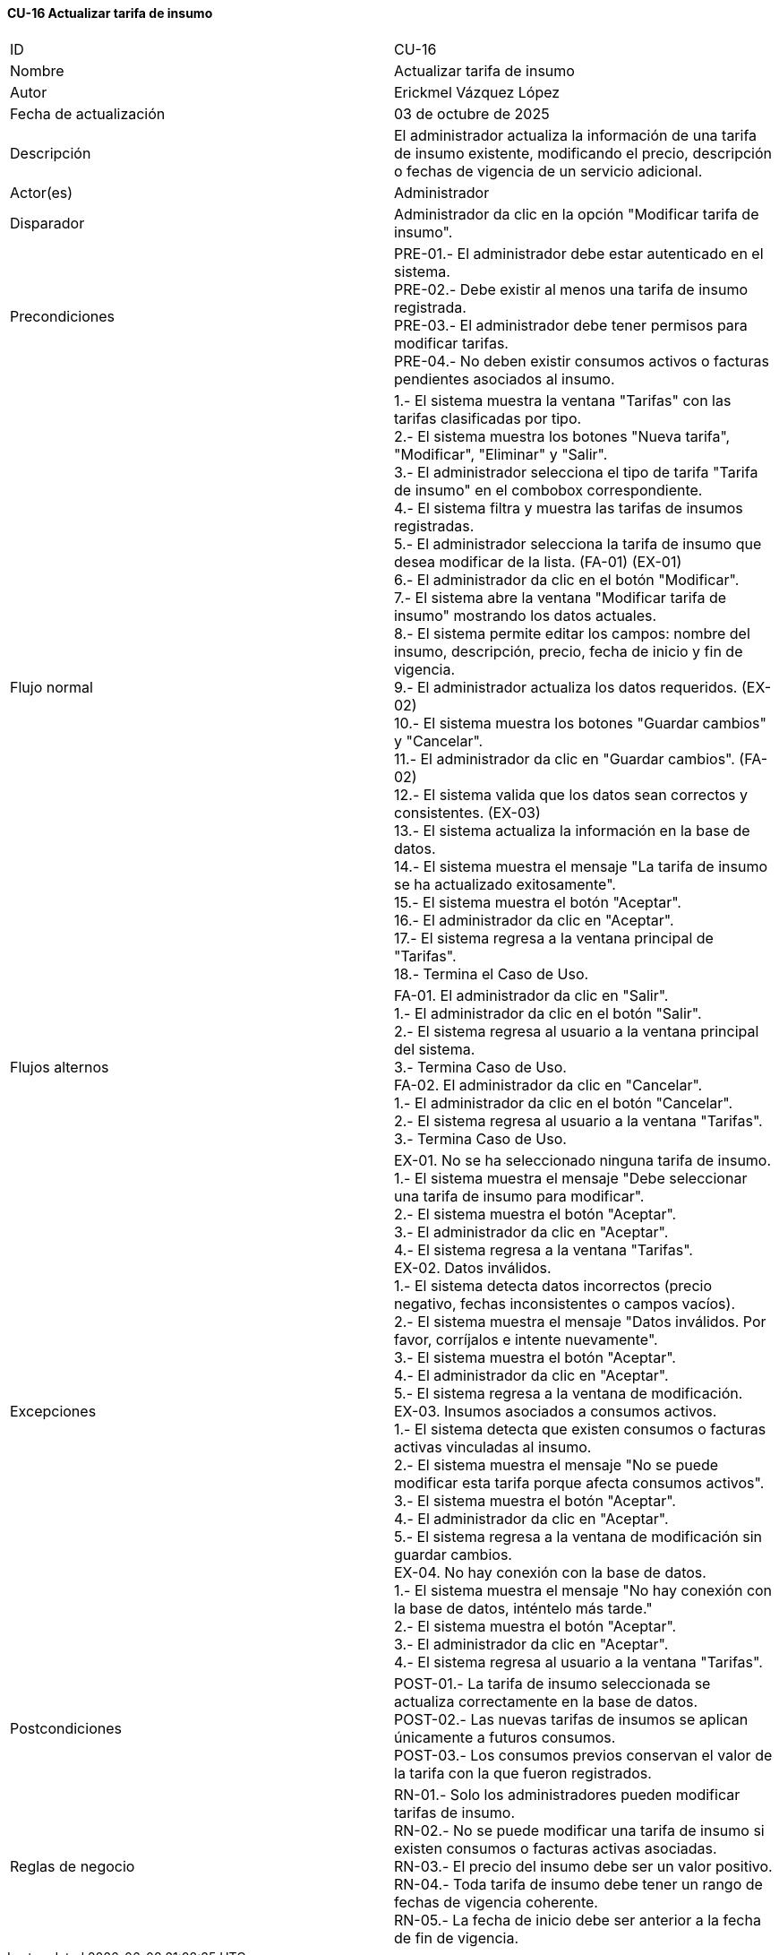 ==== CU-16 Actualizar tarifa de insumo

|===
| ID | CU-16
| Nombre | Actualizar tarifa de insumo
| Autor | Erickmel Vázquez López
| Fecha de actualización | 03 de octubre de 2025
| Descripción | El administrador actualiza la información de una tarifa de insumo existente, modificando el precio, descripción o fechas de vigencia de un servicio adicional.
| Actor(es) | Administrador
| Disparador | Administrador da clic en la opción "Modificar tarifa de insumo".
| Precondiciones | PRE-01.- El administrador debe estar autenticado en el sistema. +
PRE-02.- Debe existir al menos una tarifa de insumo registrada. +
PRE-03.- El administrador debe tener permisos para modificar tarifas. +
PRE-04.- No deben existir consumos activos o facturas pendientes asociados al insumo.
| Flujo normal |
1.- El sistema muestra la ventana "Tarifas" con las tarifas clasificadas por tipo. +
2.- El sistema muestra los botones "Nueva tarifa", "Modificar", "Eliminar" y "Salir". +
3.- El administrador selecciona el tipo de tarifa "Tarifa de insumo" en el combobox correspondiente. +
4.- El sistema filtra y muestra las tarifas de insumos registradas. +
5.- El administrador selecciona la tarifa de insumo que desea modificar de la lista. (FA-01) (EX-01) +
6.- El administrador da clic en el botón "Modificar". +
7.- El sistema abre la ventana "Modificar tarifa de insumo" mostrando los datos actuales. +
8.- El sistema permite editar los campos: nombre del insumo, descripción, precio, fecha de inicio y fin de vigencia. +
9.- El administrador actualiza los datos requeridos. (EX-02) +
10.- El sistema muestra los botones "Guardar cambios" y "Cancelar". +
11.- El administrador da clic en "Guardar cambios". (FA-02) +
12.- El sistema valida que los datos sean correctos y consistentes. (EX-03) +
13.- El sistema actualiza la información en la base de datos. +
14.- El sistema muestra el mensaje "La tarifa de insumo se ha actualizado exitosamente". +
15.- El sistema muestra el botón "Aceptar". +
16.- El administrador da clic en "Aceptar". +
17.- El sistema regresa a la ventana principal de "Tarifas". +
18.- Termina el Caso de Uso.
| Flujos alternos |
FA-01. El administrador da clic en "Salir". +
    1.- El administrador da clic en el botón "Salir". +
    2.- El sistema regresa al usuario a la ventana principal del sistema. +
    3.- Termina Caso de Uso. +
FA-02. El administrador da clic en "Cancelar". +
    1.- El administrador da clic en el botón "Cancelar". +
    2.- El sistema regresa al usuario a la ventana "Tarifas". +
    3.- Termina Caso de Uso.
| Excepciones |
EX-01. No se ha seleccionado ninguna tarifa de insumo. +
    1.- El sistema muestra el mensaje "Debe seleccionar una tarifa de insumo para modificar". +
    2.- El sistema muestra el botón "Aceptar". +
    3.- El administrador da clic en "Aceptar". +
    4.- El sistema regresa a la ventana "Tarifas". +
EX-02. Datos inválidos. +
    1.- El sistema detecta datos incorrectos (precio negativo, fechas inconsistentes o campos vacíos). +
    2.- El sistema muestra el mensaje "Datos inválidos. Por favor, corríjalos e intente nuevamente". +
    3.- El sistema muestra el botón "Aceptar". +
    4.- El administrador da clic en "Aceptar". +
    5.- El sistema regresa a la ventana de modificación. +
EX-03. Insumos asociados a consumos activos. +
    1.- El sistema detecta que existen consumos o facturas activas vinculadas al insumo. +
    2.- El sistema muestra el mensaje "No se puede modificar esta tarifa porque afecta consumos activos". +
    3.- El sistema muestra el botón "Aceptar". +
    4.- El administrador da clic en "Aceptar". +
    5.- El sistema regresa a la ventana de modificación sin guardar cambios. +
EX-04. No hay conexión con la base de datos. +
    1.- El sistema muestra el mensaje "No hay conexión con la base de datos, inténtelo más tarde." +
    2.- El sistema muestra el botón "Aceptar". +
    3.- El administrador da clic en "Aceptar". +
    4.- El sistema regresa al usuario a la ventana "Tarifas". +
| Postcondiciones |
POST-01.- La tarifa de insumo seleccionada se actualiza correctamente en la base de datos. +
POST-02.- Las nuevas tarifas de insumos se aplican únicamente a futuros consumos. +
POST-03.- Los consumos previos conservan el valor de la tarifa con la que fueron registrados.
| Reglas de negocio |
RN-01.- Solo los administradores pueden modificar tarifas de insumo. +
RN-02.- No se puede modificar una tarifa de insumo si existen consumos o facturas activas asociadas. +
RN-03.- El precio del insumo debe ser un valor positivo. +
RN-04.- Toda tarifa de insumo debe tener un rango de fechas de vigencia coherente. +
RN-05.- La fecha de inicio debe ser anterior a la fecha de fin de vigencia. +
|===
